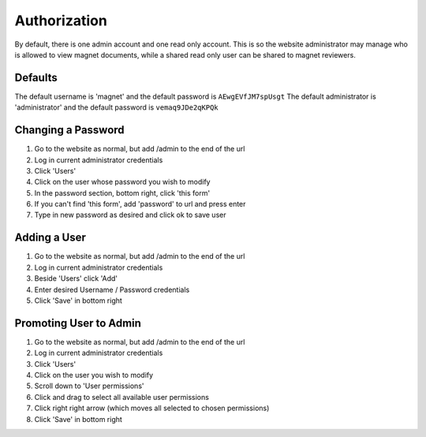 .. _man-authorization:

Authorization
=============

By default, there is one admin account and one read only account. This is so
the website administrator may manage who is allowed to view magnet documents,
while a shared read only user can be shared to magnet reviewers.

Defaults
--------

The default username is 'magnet' and the default password is
``AEwgEVfJM7spUsgt`` The default administrator is 'administrator' and the
default password is ``vemaq9JDe2qKPQk``

Changing a Password
-------------------

#. Go to the website as normal, but add /admin to the end of the url
#. Log in current administrator credentials
#. Click 'Users'
#. Click on the user whose password you wish to modify
#. In the password section, bottom right, click 'this form'
#. If you can't find 'this form', add 'password' to url and press enter
#. Type in new password as desired and click ok to save user

Adding a User
-------------

#. Go to the website as normal, but add /admin to the end of the url
#. Log in current administrator credentials
#. Beside 'Users' click 'Add'
#. Enter desired Username / Password credentials
#. Click 'Save' in bottom right

Promoting User to Admin
-----------------------

#. Go to the website as normal, but add /admin to the end of the url
#. Log in current administrator credentials
#. Click 'Users'
#. Click on the user you wish to modify
#. Scroll down to 'User permissions'
#. Click and drag to select all available user permissions
#. Click right right arrow (which moves all selected to chosen permissions)
#. Click 'Save' in bottom right
